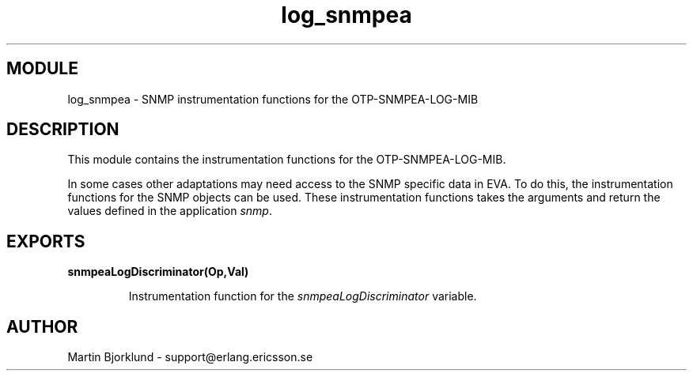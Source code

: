 .TH log_snmpea 3 "eva  2.0.2.1" "Ericsson Utvecklings AB" "ERLANG MODULE DEFINITION"
.SH MODULE
log_snmpea \- SNMP instrumentation functions for the OTP-SNMPEA-LOG-MIB
.SH DESCRIPTION
.LP
This module contains the instrumentation functions for the OTP-SNMPEA-LOG-MIB\&. 
.LP
In some cases other adaptations may need access to the SNMP specific data in EVA\&. To do this, the instrumentation functions for the SNMP objects can be used\&. These instrumentation functions takes the arguments and return the values defined in the application \fIsnmp\fR\&. 

.SH EXPORTS
.LP
.B
snmpeaLogDiscriminator(Op,Val)
.br
.RS
.LP
Instrumentation function for the \fIsnmpeaLogDiscriminator\fR variable\&. 
.RE
.SH AUTHOR
.nf
Martin Bjorklund - support@erlang.ericsson.se
.fi
